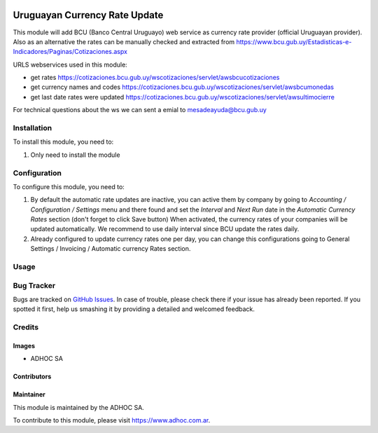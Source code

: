 .. |company| replace:: ADHOC SA

.. |company_logo| image:: https://raw.githubusercontent.com/ingadhoc/maintainer-tools/master/resources/adhoc-logo.png
   :alt: ADHOC SA
   :target: https://www.adhoc.com.ar

.. |icon| image:: https://raw.githubusercontent.com/ingadhoc/maintainer-tools/master/resources/adhoc-icon.png

.. image:: https://img.shields.io/badge/license-AGPL--3-blue.png
   :target: https://www.gnu.org/licenses/agpl
   :alt: License: AGPL-3

==============================
Uruguayan Currency Rate Update
==============================

This module will add BCU (Banco Central Uruguayo) web service as currency rate provider (official Uruguayan provider). Also as an alternative the rates can be manually checked and extracted from https://www.bcu.gub.uy/Estadisticas-e-Indicadores/Paginas/Cotizaciones.aspx

URLS webservices used in this module:

* get rates https://cotizaciones.bcu.gub.uy/wscotizaciones/servlet/awsbcucotizaciones
* get currency names and codes https://cotizaciones.bcu.gub.uy/wscotizaciones/servlet/awsbcumonedas
* get last date rates were updated https://cotizaciones.bcu.gub.uy/wscotizaciones/servlet/awsultimocierre

For technical questions about the ws we can sent a emial to mesadeayuda@bcu.gub.uy

Installation
============

To install this module, you need to:

#. Only need to install the module

Configuration
=============

To configure this module, you need to:

#. By default the automatic rate updates are inactive, you can active them by company by going to
   *Accounting / Configuration / Settings* menu and there found and set the *Interval* and *Next Run*
   date in the *Automatic Currency Rates* section (don't forget to click Save button) When activated, the
   currency rates of your companies will be updated automatically. We recommend to use daily interval
   since BCU update the rates daily.

#. Already configured to update currency rates one per day, you can change
   this configurations going to General Settings / Invoicing / Automatic
   currency Rates section.

Usage
=====

.. image:: https://odoo-community.org/website/image/ir.attachment/5784_f2813bd/datas
   :alt: Try me on Runbot
   :target: http://runbot.adhoc.com.ar/

Bug Tracker
===========

Bugs are tracked on `GitHub Issues
<https://github.com/ingadhoc/uruguay/issues>`_. In case of trouble, please
check there if your issue has already been reported. If you spotted it first,
help us smashing it by providing a detailed and welcomed feedback.

Credits
=======

Images
------

* |company| |icon|

Contributors
------------

Maintainer
----------

|company_logo|

This module is maintained by the |company|.

To contribute to this module, please visit https://www.adhoc.com.ar.
